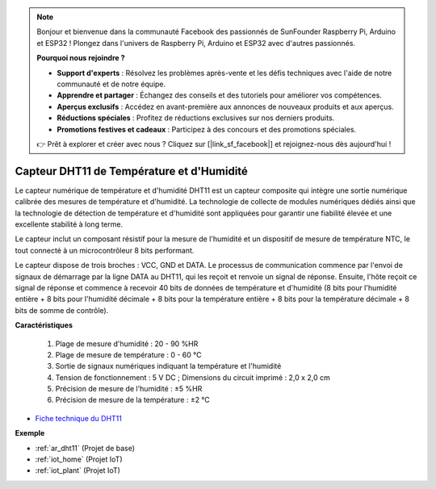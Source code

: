 .. note:: 

    Bonjour et bienvenue dans la communauté Facebook des passionnés de SunFounder Raspberry Pi, Arduino et ESP32 ! Plongez dans l'univers de Raspberry Pi, Arduino et ESP32 avec d'autres passionnés.

    **Pourquoi nous rejoindre ?**

    - **Support d'experts** : Résolvez les problèmes après-vente et les défis techniques avec l'aide de notre communauté et de notre équipe.
    - **Apprendre et partager** : Échangez des conseils et des tutoriels pour améliorer vos compétences.
    - **Aperçus exclusifs** : Accédez en avant-première aux annonces de nouveaux produits et aux aperçus.
    - **Réductions spéciales** : Profitez de réductions exclusives sur nos derniers produits.
    - **Promotions festives et cadeaux** : Participez à des concours et des promotions spéciales.

    👉 Prêt à explorer et créer avec nous ? Cliquez sur [|link_sf_facebook|] et rejoignez-nous dès aujourd'hui !

.. _cpn_dht11:

Capteur DHT11 de Température et d'Humidité
=============================================

Le capteur numérique de température et d'humidité DHT11 est un capteur composite qui intègre une sortie numérique calibrée des mesures de température et d'humidité. 
La technologie de collecte de modules numériques dédiés ainsi que la technologie de détection de température et d'humidité sont appliquées pour garantir une fiabilité élevée et une excellente stabilité à long terme.

Le capteur inclut un composant résistif pour la mesure de l'humidité et un dispositif de mesure de température NTC, le tout connecté à un microcontrôleur 8 bits performant.

Le capteur dispose de trois broches : VCC, GND et DATA. 
Le processus de communication commence par l'envoi de signaux de démarrage par la ligne DATA au DHT11, qui les reçoit et renvoie un signal de réponse. 
Ensuite, l'hôte reçoit ce signal de réponse et commence à recevoir 40 bits de données de température et d'humidité (8 bits pour l'humidité entière + 8 bits pour l'humidité décimale + 8 bits pour la température entière + 8 bits pour la température décimale + 8 bits de somme de contrôle).

.. image:: img/dht11.png

**Caractéristiques**

    #. Plage de mesure d'humidité : 20 - 90 %HR
    #. Plage de mesure de température : 0 - 60 ℃ 
    #. Sortie de signaux numériques indiquant la température et l'humidité
    #. Tension de fonctionnement : 5 V DC ; Dimensions du circuit imprimé : 2,0 x 2,0 cm
    #. Précision de mesure de l'humidité : ±5 %HR
    #. Précision de mesure de la température : ±2 ℃

* `Fiche technique du DHT11 <http://wiki.sunfounder.cc/images/c/c7/DHT11_datasheet.pdf>`_

**Exemple**

* :ref:`ar_dht11` (Projet de base)
* :ref:`iot_home` (Projet IoT)
* :ref:`iot_plant` (Projet IoT)
